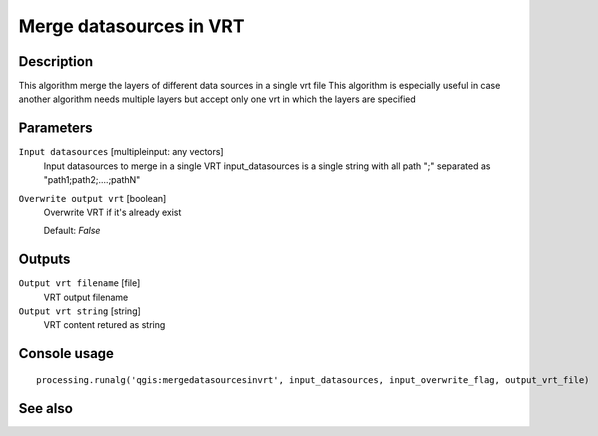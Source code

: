 Merge datasources in VRT
========================

Description
-----------

This algorithm merge the layers of different data sources in a single vrt file
This algorithm is especially useful in case another algorithm needs multiple layers but accept only one vrt in which the layers are specified

Parameters
----------

``Input datasources`` [multipleinput: any vectors]
  Input datasources to merge in a single VRT
  input_datasources is a single string with all path ";" separated as "path1;path2;....;pathN"

``Overwrite output vrt`` [boolean]
  Overwrite VRT if it's already exist

  Default: *False*

Outputs
-------

``Output vrt filename`` [file]
  VRT output filename

``Output vrt string`` [string]
  VRT content retured as string

Console usage
-------------

::

  processing.runalg('qgis:mergedatasourcesinvrt', input_datasources, input_overwrite_flag, output_vrt_file)

See also
--------

